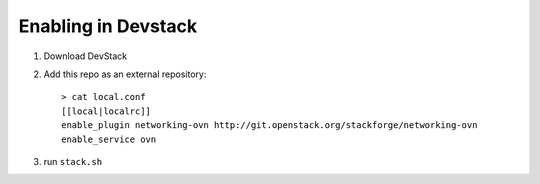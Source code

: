 ======================
 Enabling in Devstack
======================

1. Download DevStack

2. Add this repo as an external repository::

     > cat local.conf
     [[local|localrc]]
     enable_plugin networking-ovn http://git.openstack.org/stackforge/networking-ovn
     enable_service ovn

3. run ``stack.sh``
